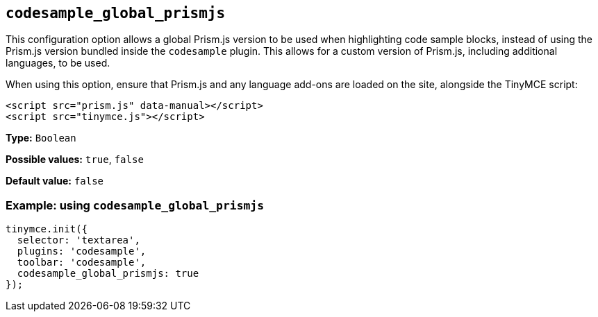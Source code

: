 [[codesample_global_prismjs]]
== `+codesample_global_prismjs+`

This configuration option allows a global Prism.js version to be used when highlighting code sample blocks, instead of using the Prism.js version bundled inside the `+codesample+` plugin. This allows for a custom version of Prism.js, including additional languages, to be used.

When using this option, ensure that Prism.js and any language add-ons are loaded on the site, alongside the TinyMCE script:

[source,html]
----
<script src="prism.js" data-manual></script>
<script src="tinymce.js"></script>
----

*Type:* `+Boolean+`

*Possible values:* `+true+`, `+false+`

*Default value:* `+false+`

=== Example: using `+codesample_global_prismjs+`

[source,js]
----
tinymce.init({
  selector: 'textarea',
  plugins: 'codesample',
  toolbar: 'codesample',
  codesample_global_prismjs: true
});
----
